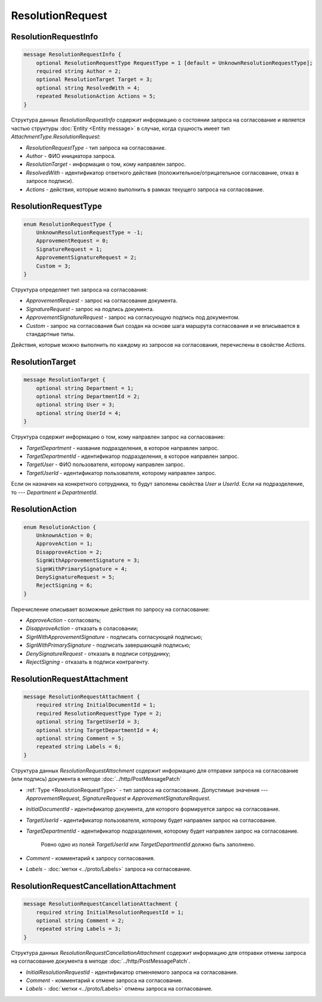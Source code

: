 ResolutionRequest
=================

ResolutionRequestInfo
---------------------

.. code-block:: protobuf

    message ResolutionRequestInfo {
        optional ResolutionRequestType RequestType = 1 [default = UnknownResolutionRequestType];
        required string Author = 2;
        optional ResolutionTarget Target = 3;
        optional string ResolvedWith = 4;
        repeated ResolutionAction Actions = 5;
    }

Структура данных *ResolutionRequestInfo* содержит информацию о состоянии запроса на согласование и является частью структуры :doc:`Entity <Entity message>` в случае, когда сущность имеет тип *AttachmentType.ResolutionRequest*:

- *ResolutionRequestType* - тип запроса на согласование.

- *Author* - ФИО инициатора запроса.

- *ResolutionTarget* - информация о том, кому направлен запрос.

- *ResolvedWith* - идентификатор ответного действия (положительное/отрицательное согласование, отказ в запросе подписи).

- *Actions* - действия, которые можно выполнить в рамках текущего запроса на согласование.

.. _ResolutionRequestType:

ResolutionRequestType
---------------------

.. code-block:: protobuf

    enum ResolutionRequestType {
        UnknownResolutionRequestType = -1;
        ApprovementRequest = 0;
        SignatureRequest = 1;
        ApprovementSignatureRequest = 2;
        Custom = 3;
    }

Структура определяет тип запроса на согласования:

- *ApprovementRequest* - запрос на согласование документа.

- *SignatureRequest* - запрос на подпись документа.   

- *ApprovementSignatureRequest* - запрос на согласующую подпись под документом.

- *Custom* - запрос на согласования был создан на основе шага маршрута согласования и не вписывается в стандартные типы. 

Действия, которые можно выполнить по каждому из запросов на согласования, перечислены в свойстве `Actions`.

.. _ResolutionTarget:

ResolutionTarget
----------------

.. code-block:: protobuf

    message ResolutionTarget {
    	optional string Department = 1;
    	optional string DepartmentId = 2;
    	optional string User = 3;
    	optional string UserId = 4;
    }

Структура содержит информацию о том, кому направлен запрос на согласование:

- *TargetDepartment* - название подразделения, в которое направлен запрос.

- *TargetDepartmentId* - идентификатор подразделения, в которое направлен запрос.

- *TargetUser* - ФИО пользователя, которому направлен запрос.

- *TargetUserId* - идентификатор пользователя, которому направлен запрос.

Если он назначен на конкретного сотрудника, то будут заполены свойства *User* и *UserId*. Если на подразделение, то --- *Department* и *DepartmentId*.

.. _ResolutionAction:

ResolutionAction
----------------

.. code-block:: protobuf

    enum ResolutionAction {
        UnknownAction = 0;
        ApproveAction = 1;
        DisapproveAction = 2;
        SignWithApprovementSignature = 3;
        SignWithPrimarySignature = 4;
        DenySignatureRequest = 5;
        RejectSigning = 6;
    }

Перечисление описывает возможные действия по запросу на согласование:

- *ApproveAction* - согласовать;

- *DisapproveAction* - отказать в соласовании;

- *SignWithApprovementSignature* - подписать согласующей подписью;

- *SignWithPrimarySignature* - подписать завершающей подписью;

- *DenySignatureRequest* - отказать в подписи сотруднику;

- *RejectSigning* - отказать в подписи контрагенту.

ResolutionRequestAttachment
---------------------------

.. code-block:: protobuf

    message ResolutionRequestAttachment {
        required string InitialDocumentId = 1;
        required ResolutionRequestType Type = 2;
        optional string TargetUserId = 3;
        optional string TargetDepartmentId = 4;
        optional string Comment = 5;
        repeated string Labels = 6;
    }

Структура данных *ResolutionRequestAttachment* содержит информацию для отправки запроса на согласование (или подпись) документа в методе :doc:`../http/PostMessagePatch`

- :ref:`Type <ResolutionRequestType>` - тип запроса на согласование. Допустимые значения --- *ApprovementRequest*, *SignatureRequest* и *ApprovementSignatureRequest*.

-  *InitialDocumentId* - идентификатор документа, для которого формируется запрос на согласование.

-  *TargetUserId* - идентификатор пользователя, которому будет направлен запрос на согласование.

-  *TargetDepartmentId* - идентификатор подразделения, которому будет направлен запрос на согласование.

    Ровно одно из полей *TargetUserId* или *TargetDepartmentId* должно быть заполнено.

-  *Comment* - комментарий к запросу согласования.

-  *Labels* - :doc:`метки <../proto/Labels>` запроса на согласование.

ResolutionRequestCancellationAttachment
---------------------------------------

.. code-block:: protobuf

    message ResolutionRequestCancellationAttachment {
        required string InitialResolutionRequestId = 1;
        optional string Comment = 2;
        repeated string Labels = 3;
    }

Структура данных *ResolutionRequestCancellationAttachment* содержит информацию для отправки отмены запроса на согласование документа в методе :doc:`../http/PostMessagePatch`.

-  *InitialResolutionRequestId* - идентификатор отменяемого запроса на согласование.

-  *Comment* - комментарий к отмене запроса на согласование.

-  *Labels* - :doc:`метки <../proto/Labels>` отмены запроса на согласование.

